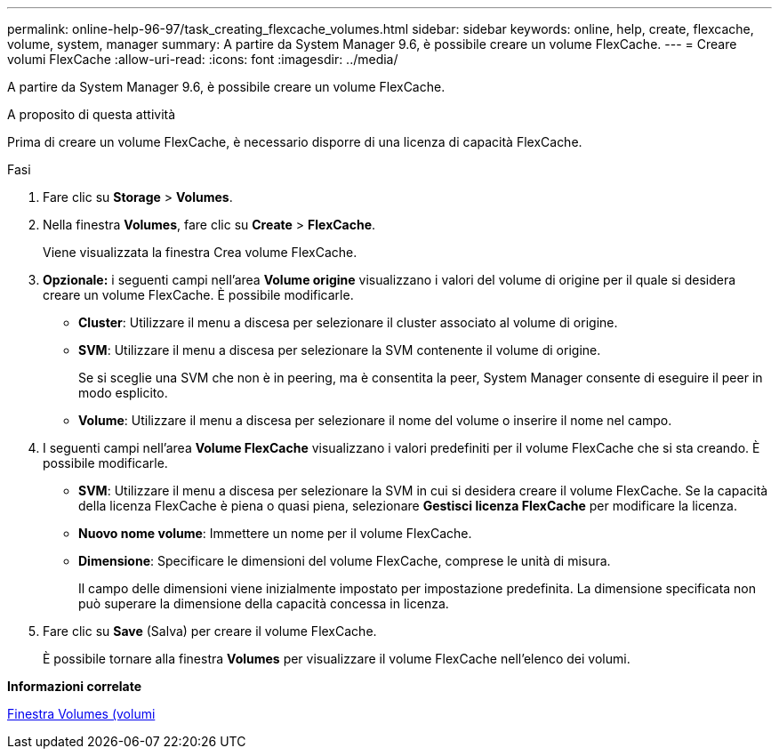---
permalink: online-help-96-97/task_creating_flexcache_volumes.html 
sidebar: sidebar 
keywords: online, help, create, flexcache, volume, system, manager 
summary: A partire da System Manager 9.6, è possibile creare un volume FlexCache. 
---
= Creare volumi FlexCache
:allow-uri-read: 
:icons: font
:imagesdir: ../media/


[role="lead"]
A partire da System Manager 9.6, è possibile creare un volume FlexCache.

.A proposito di questa attività
Prima di creare un volume FlexCache, è necessario disporre di una licenza di capacità FlexCache.

.Fasi
. Fare clic su *Storage* > *Volumes*.
. Nella finestra *Volumes*, fare clic su *Create* > *FlexCache*.
+
Viene visualizzata la finestra Crea volume FlexCache.

. *Opzionale:* i seguenti campi nell'area *Volume origine* visualizzano i valori del volume di origine per il quale si desidera creare un volume FlexCache. È possibile modificarle.
+
** *Cluster*: Utilizzare il menu a discesa per selezionare il cluster associato al volume di origine.
** *SVM*: Utilizzare il menu a discesa per selezionare la SVM contenente il volume di origine.
+
Se si sceglie una SVM che non è in peering, ma è consentita la peer, System Manager consente di eseguire il peer in modo esplicito.

** *Volume*: Utilizzare il menu a discesa per selezionare il nome del volume o inserire il nome nel campo.


. I seguenti campi nell'area *Volume FlexCache* visualizzano i valori predefiniti per il volume FlexCache che si sta creando. È possibile modificarle.
+
** *SVM*: Utilizzare il menu a discesa per selezionare la SVM in cui si desidera creare il volume FlexCache. Se la capacità della licenza FlexCache è piena o quasi piena, selezionare *Gestisci licenza FlexCache* per modificare la licenza.
** *Nuovo nome volume*: Immettere un nome per il volume FlexCache.
** *Dimensione*: Specificare le dimensioni del volume FlexCache, comprese le unità di misura.
+
Il campo delle dimensioni viene inizialmente impostato per impostazione predefinita. La dimensione specificata non può superare la dimensione della capacità concessa in licenza.



. Fare clic su *Save* (Salva) per creare il volume FlexCache.
+
È possibile tornare alla finestra *Volumes* per visualizzare il volume FlexCache nell'elenco dei volumi.



*Informazioni correlate*

xref:reference_volumes_window.adoc[Finestra Volumes (volumi]

